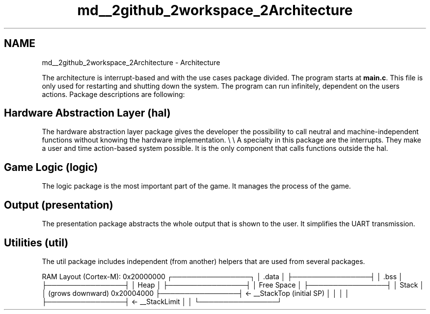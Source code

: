 .TH "md__2github_2workspace_2Architecture" 3 "Fri Mar 21 2025 12:44:01" "Version 1.0.0" "TikTakToe" \" -*- nroff -*-
.ad l
.nh
.SH NAME
md__2github_2workspace_2Architecture \- Architecture 
.PP


.PP
The architecture is interrupt-based and with the use cases package divided\&. The program starts at \fBmain\&.c\fP\&. This file is only used for restarting and shutting down the system\&. The program can run infinitely, dependent on the users actions\&. Package descriptions are following:
.SH "Hardware Abstraction Layer (\fRhal\fP)"
.PP
The hardware abstraction layer package gives the developer the possibility to call neutral and machine-independent functions without knowing the hardware implementation\&. \\ \\ A specialty in this package are the interrupts\&. They make a user and time action-based system possible\&. It is the only component that calls functions outside the hal\&.
.SH "Game Logic (\fRlogic\fP)"
.PP
The logic package is the most important part of the game\&. It manages the process of the game\&.
.SH "Output (\fRpresentation\fP)"
.PP
The presentation package abstracts the whole output that is shown to the user\&. It simplifies the UART transmission\&.
.SH "Utilities (\fRutil\fP)"
.PP
The util package includes independent (from another) helpers that are used from several packages\&.

.PP
RAM Layout (Cortex-M): 0x20000000 ┌────────────────┐ │ \&.data │ ├────────────────┤ │ \&.bss │ ├────────────────┤ │ Heap │ ├────────────────┤ │ Free Space │ ├────────────────┤ │ Stack │ │ (grows downward) 0x20004000 ├────────────────┤ ← __StackTop (initial SP) │ │ │ │ ├────────────────┤ ← __StackLimit │ │ └────────────────┘ 
